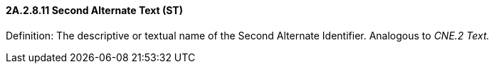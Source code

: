 ==== 2A.2.8.11 Second Alternate Text (ST)

Definition: The descriptive or textual name of the Second Alternate Identifier. Analogous to _CNE.2 Text._

